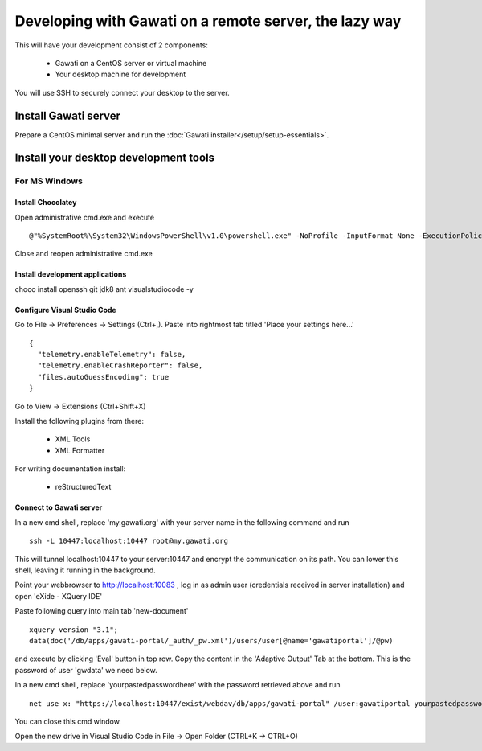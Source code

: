 Developing with Gawati on a remote server, the lazy way
#######################################################

This will have your development consist of 2 components:

  - Gawati on a CentOS server or virtual machine
  - Your desktop machine for development

You will use SSH to securely connect your desktop to the server.


Install Gawati server
*********************

Prepare a CentOS minimal server and run the :doc:`Gawati installer</setup/setup-essentials>`.


Install your desktop development tools
**************************************

For MS Windows
""""""""""""""

Install Chocolatey
''''''''''''''''''

Open administrative cmd.exe and execute ::

  @"%SystemRoot%\System32\WindowsPowerShell\v1.0\powershell.exe" -NoProfile -InputFormat None -ExecutionPolicy Bypass -Command "iex ((New-Object System.Net.WebClient).DownloadString('https://chocolatey.org/install.ps1'))" && SET "PATH=%PATH%;%ALLUSERSPROFILE%\chocolatey\bin"

Close and reopen administrative cmd.exe


Install development applications
''''''''''''''''''''''''''''''''

choco install openssh git jdk8 ant visualstudiocode -y


Configure Visual Studio Code
''''''''''''''''''''''''''''

Go to File -> Preferences -> Settings (Ctrl+,). Paste into rightmost tab titled 'Place your settings here...' ::

  {
    "telemetry.enableTelemetry": false,
    "telemetry.enableCrashReporter": false,
    "files.autoGuessEncoding": true
  }

Go to View -> Extensions (Ctrl+Shift+X)

Install the following plugins from there:

 - XML Tools
 - XML Formatter

For writing documentation install:

 - reStructuredText


Connect to Gawati server
''''''''''''''''''''''''

In a new cmd shell, replace 'my.gawati.org' with your server name in the following command and run ::

  ssh -L 10447:localhost:10447 root@my.gawati.org

This will tunnel localhost:10447 to your server:10447 and encrypt the communication on its path. You can lower this shell, leaving it running in the background.


Point your webbrowser to http://localhost:10083 , log in as admin user (credentials received in server installation) and open 'eXide - XQuery IDE'

Paste following query into main tab 'new-document' ::

  xquery version "3.1";
  data(doc('/db/apps/gawati-portal/_auth/_pw.xml')/users/user[@name='gawatiportal']/@pw)

and execute by clicking 'Eval' button in top row.
Copy the content in the 'Adaptive Output' Tab at the bottom. This is the password of user 'gwdata' we need below.


In a new cmd shell, replace 'yourpastedpasswordhere' with the password retrieved above and run ::

  net use x: "https://localhost:10447/exist/webdav/db/apps/gawati-portal" /user:gawatiportal yourpastedpasswordhere

You can close this cmd window.

Open the new drive in Visual Studio Code in File -> Open Folder (CTRL+K -> CTRL+O)
